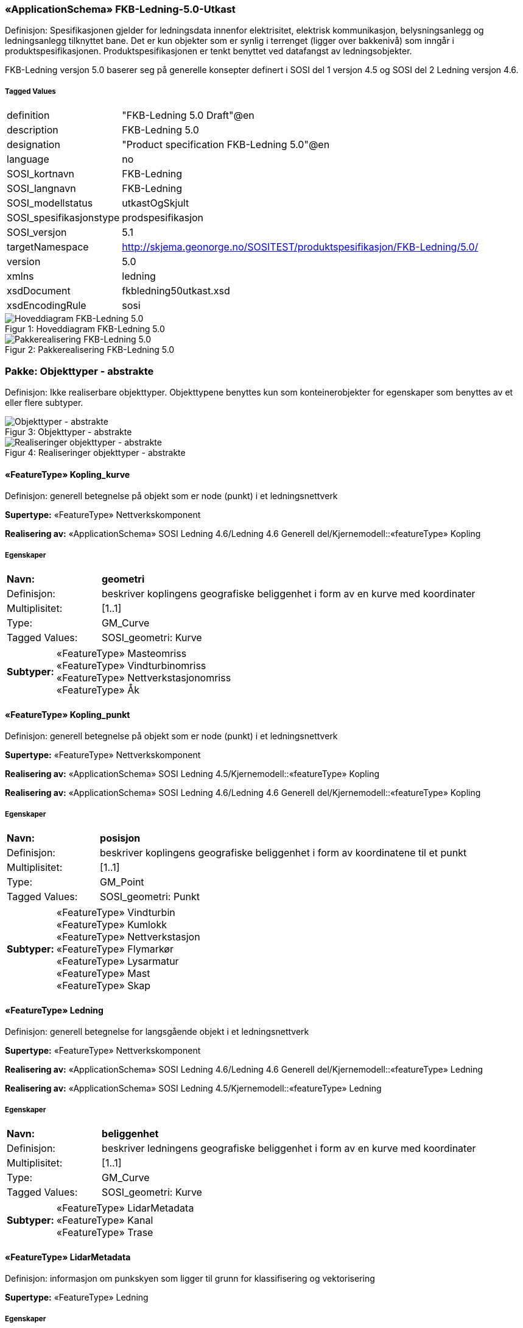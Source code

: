 === «ApplicationSchema» FKB-Ledning-5.0-Utkast
Definisjon: Spesifikasjonen gjelder for ledningsdata innenfor elektrisitet, elektrisk kommunikasjon, belysningsanlegg og ledningsanlegg tilknyttet bane. Det er kun objekter som er synlig i terrenget (ligger over bakkeniv&#229;) som inng&#229;r i produktspesifikasjonen. Produktspesifikasjonen er tenkt benyttet ved datafangst av ledningsobjekter.

FKB-Ledning versjon 5.0 baserer seg p&#229; generelle konsepter definert i SOSI del 1 versjon 4.5 og SOSI del 2 Ledning versjon 4.6.
 
===== Tagged Values
[cols="20,80"]
|===
|definition
|"FKB-Ledning 5.0 Draft"@en
 
|description
|FKB-Ledning 5.0
 
|designation
|"Product specification FKB-Ledning 5.0"@en
 
|language
|no
 
|SOSI_kortnavn
|FKB-Ledning
 
|SOSI_langnavn
|FKB-Ledning
 
|SOSI_modellstatus
|utkastOgSkjult
 
|SOSI_spesifikasjonstype
|prodspesifikasjon
 
|SOSI_versjon
|5.1
 
|targetNamespace
|http://skjema.geonorge.no/SOSITEST/produktspesifikasjon/FKB-Ledning/5.0/
 
|version
|5.0
 
|xmlns
|ledning
 
|xsdDocument
|fkbledning50utkast.xsd
 
|xsdEncodingRule
|sosi
 
|===
[caption="Figur 1: ",title=Hoveddiagram FKB-Ledning 5.0]
image::figurer/Hoveddiagram FKB-Ledning 5.0.png[Hoveddiagram FKB-Ledning 5.0]
[caption="Figur 2: ",title=Pakkerealisering FKB-Ledning 5.0]
image::figurer/Pakkerealisering FKB-Ledning 5.0.png[Pakkerealisering FKB-Ledning 5.0]
=== Pakke: Objekttyper - abstrakte
Definisjon: Ikke realiserbare objekttyper. Objekttypene benyttes kun som konteinerobjekter for egenskaper som benyttes av et eller flere subtyper.
[caption="Figur 3: ",title=Objekttyper - abstrakte]
image::figurer/Objekttyper - abstrakte.png[Objekttyper - abstrakte]
[caption="Figur 4: ",title=Realiseringer objekttyper - abstrakte]
image::figurer/Realiseringer objekttyper - abstrakte.png[Realiseringer objekttyper - abstrakte]
 
==== «FeatureType» Kopling_kurve
Definisjon: generell betegnelse på objekt som er node (punkt) i et ledningsnettverk
 
*Supertype:* «FeatureType» Nettverkskomponent
 
*Realisering av:* «ApplicationSchema» SOSI Ledning 4.6/Ledning 4.6 Generell del/Kjernemodell::«featureType» Kopling
 
===== Egenskaper
[cols="20,80"]
|===
|*Navn:* 
|*geometri*
 
|Definisjon: 
|beskriver koplingens geografiske beliggenhet i form av en kurve med koordinater
 
|Multiplisitet: 
|[1..1]
 
|Type: 
|GM_Curve
|Tagged Values: 
|
SOSI_geometri: Kurve + 
|===
[cols="20,80"]
|===
|*Subtyper:*
|«FeatureType» Masteomriss +
«FeatureType» Vindturbinomriss +
«FeatureType» Nettverkstasjonomriss +
«FeatureType» Åk
|===
 
==== «FeatureType» Kopling_punkt
Definisjon: generell betegnelse på objekt som er node (punkt) i et ledningsnettverk
 
*Supertype:* «FeatureType» Nettverkskomponent
 
*Realisering av:* «ApplicationSchema» SOSI Ledning 4.5/Kjernemodell::«featureType» Kopling
 
*Realisering av:* «ApplicationSchema» SOSI Ledning 4.6/Ledning 4.6 Generell del/Kjernemodell::«featureType» Kopling
 
===== Egenskaper
[cols="20,80"]
|===
|*Navn:* 
|*posisjon*
 
|Definisjon: 
|beskriver koplingens geografiske beliggenhet i form av koordinatene til et punkt
 
|Multiplisitet: 
|[1..1]
 
|Type: 
|GM_Point
|Tagged Values: 
|
SOSI_geometri: Punkt + 
|===
[cols="20,80"]
|===
|*Subtyper:*
|«FeatureType» Vindturbin +
«FeatureType» Kumlokk +
«FeatureType» Nettverkstasjon +
«FeatureType» Flymarkør +
«FeatureType» Lysarmatur +
«FeatureType» Mast +
«FeatureType» Skap
|===
 
==== «FeatureType» Ledning
Definisjon: generell betegnelse for langsgående objekt i et ledningsnettverk
 
*Supertype:* «FeatureType» Nettverkskomponent
 
*Realisering av:* «ApplicationSchema» SOSI Ledning 4.6/Ledning 4.6 Generell del/Kjernemodell::«featureType» Ledning
 
*Realisering av:* «ApplicationSchema» SOSI Ledning 4.5/Kjernemodell::«featureType» Ledning
 
===== Egenskaper
[cols="20,80"]
|===
|*Navn:* 
|*beliggenhet*
 
|Definisjon: 
|beskriver ledningens geografiske beliggenhet i form av en kurve med koordinater
 
|Multiplisitet: 
|[1..1]
 
|Type: 
|GM_Curve
|Tagged Values: 
|
SOSI_geometri: Kurve + 
|===
[cols="20,80"]
|===
|*Subtyper:*
|«FeatureType» LidarMetadata +
«FeatureType» Kanal +
«FeatureType» Trase
|===
 
==== «FeatureType» LidarMetadata
Definisjon: informasjon om punkskyen som ligger til grunn for klassifisering og vektorisering
 
*Supertype:* «FeatureType» Ledning
 
===== Egenskaper
[cols="20,80"]
|===
|*Navn:* 
|*antallLaserPunkt*
 
|Definisjon: 
|antallet klassifiserte laserpunkt som er med p&#229; &#229; bestemme vektorisert objekt
 
|Multiplisitet: 
|[1..1]
 
|Type: 
|Integer
|Tagged Values: 
|
SOSI_datatype: H + 
SOSI_lengde: 5 + 
SOSI_navn: ANTALL_LASERPUNKT + 
|===
[cols="20,80"]
|===
|*Navn:* 
|*maksVertikalAvstand*
 
|Definisjon: 
|luftspennets maksimale vertikalutstrekning over terrenget (bakke, vann, sj&#248;, mv.)
 
|Multiplisitet: 
|[0..1]
 
|Type: 
|VertikalAvstandLedning
|Tagged Values: 
|
SOSI_navn: MAKS_VERTIKALUTSTREKNING + 
|===
[cols="20,80"]
|===
|*Navn:* 
|*minVertikalAvstand*
 
|Definisjon: 
|luftspennets laveste vertikalutstrekning over terrenget (bakke, vann, sj&#248;, mv.)
 
|Multiplisitet: 
|[0..1]
 
|Type: 
|VertikalAvstandLedning
|Tagged Values: 
|
SOSI_navn: MIN_VERTIKALUTSTREKNING + 
|===
[cols="20,80"]
|===
|*Subtyper:*
|«FeatureType» Jordingsledning +
«FeatureType» Luftlinje
|===
 
==== «FeatureType» Nettverkskomponent
Definisjon: konteiner objekt med fellesegenskaper for alle ledningsobjekter
 
*Supertype:* «FeatureType» KvalitetPåkrevd
 
*Realisering av:* «ApplicationSchema» SOSI Ledning 4.6/Ledning 4.6 Generell del/Kjernemodell::«featureType» Nettverkskomponent
 
*Realisering av:* «ApplicationSchema» SOSI Ledning 4.5/Kjernemodell::«featureType» Nettverkskomponent
 
===== Egenskaper
[cols="20,80"]
|===
|*Navn:* 
|*driftsmerking*
 
|Definisjon: 
|unik ID for den fysiske nettverkskomponenten

Merknad: 
Vil kunne brukes til &#229; knytte sammen informasjon om samme komponenten forvaltet i ulike databaser.
 
|Multiplisitet: 
|[0..1]
 
|Type: 
|CharacterString
|Tagged Values: 
|
SOSI_datatype: T + 
SOSI_lengde: 50 + 
SOSI_navn: DRIFTSMERKING + 
SOSI_primærnøkkel: True + 
|===
[cols="20,80"]
|===
|*Navn:* 
|*eierOrgNr*
 
|Definisjon: 
|organisasjonsnummer (9 siffer uten mellomrom) til eier av objektet. Organisasjonsnummeret skal v&#230;re registrert i Br&#248;nn&#248;ysundregisteret

Eksempel: 971032081

Merknad FKB:
I noen f&#229; tilfeller kan det v&#230;re delt eierskap av et objekt i marka, typisk en mast. I disse tilfellene registreres det ett objekt pr. eier. Dette medf&#248;rer at ett fysisk objekt i marka, med delt eierskap, representeres flere ganger. Hvert enkelt objekt kan kun registreres med en eier.
 
|Multiplisitet: 
|[0..1]
 
|Type: 
|CharacterString
|Tagged Values: 
|
SOSI_datatype: T + 
SOSI_lengde: 9 + 
SOSI_navn: EIERORGNR + 
|===
[cols="20,80"]
|===
|*Navn:* 
|*eksternPeker*
 
|Definisjon: 
|peker til et eksternt system hvor det samme objektet er registrert
 
|Multiplisitet: 
|[0..*]
 
|Type: 
|URI
|Tagged Values: 
|
SOSI_datatype: T + 
SOSI_lengde: 255 + 
SOSI_navn: EKSTERNPEKER + 
|===
[cols="20,80"]
|===
|*Navn:* 
|*hovedbruk*
 
|Definisjon: 
|hovedbruken for objektet
 
|Multiplisitet: 
|[1..1]
 
|Type: 
|Ledningsnettverkstype
|Tagged Values: 
|
defaultCodeSpace: https://register.geonorge.no/sosi-kodelister/fkb/ledning/5.0/ledningsnettverkstype + 
SOSI_datatype: T + 
SOSI_lengde: 32 + 
SOSI_navn: LEDNINGSNETTVERKSTYPE + 
|===
[cols="20,80"]
|===
|*Subtyper:*
|«FeatureType» Kopling_punkt +
«FeatureType» Ledning +
«FeatureType» Kopling_kurve
|===
=== Pakke: Objekttyper - instansierbare
Definisjon: Instansierbare objekttyper. Objekttypene kan benyttes som objekttyper i forbindelse med datautveksling. Objekttypene arver gjerne en eller flere egenskaper fra ett eller flere abstrakte supertyper, men kan ogs&#229; inneholde egenskaper som kun er relevante for den aktuelle objekttypen.
[caption="Figur 5: ",title=Instansierbare objekttyper]
image::figurer/Instansierbare objekttyper.png[Instansierbare objekttyper]
[caption="Figur 6: ",title=Jordingsledning - alle egenskaper og realisering]
image::figurer/Jordingsledning - alle egenskaper og realisering.png[Jordingsledning - alle egenskaper og realisering]
[caption="Figur 7: ",title=Kanal - alle egenskaper og realisering]
image::figurer/Kanal - alle egenskaper og realisering.png[Kanal - alle egenskaper og realisering]
[caption="Figur 8: ",title=Kumlokk - alle egenskaper og realisering]
image::figurer/Kumlokk - alle egenskaper og realisering.png[Kumlokk - alle egenskaper og realisering]
[caption="Figur 9: ",title=Luftlinje - alle egenskaper og realisering]
image::figurer/Luftlinje - alle egenskaper og realisering.png[Luftlinje - alle egenskaper og realisering]
[caption="Figur 10: ",title=Lysarmatur - alle egenskaper og realisering]
image::figurer/Lysarmatur - alle egenskaper og realisering.png[Lysarmatur - alle egenskaper og realisering]
[caption="Figur 11: ",title=Mast og Masteomriss - alle egenskaper og realisering]
image::figurer/Mast og Masteomriss - alle egenskaper og realisering.png[Mast og Masteomriss - alle egenskaper og realisering]
[caption="Figur 12: ",title=Nettverkstasjon og Nettverkstasjonomriss - alle egenskaper og realisering]
image::figurer/Nettverkstasjon og Nettverkstasjonomriss - alle egenskaper og realisering.png[Nettverkstasjon og Nettverkstasjonomriss - alle egenskaper og realisering]
[caption="Figur 13: ",title=Skap - alle egenskaper og realisering]
image::figurer/Skap - alle egenskaper og realisering.png[Skap - alle egenskaper og realisering]
[caption="Figur 14: ",title=Trase - alle egenskaper og realisering]
image::figurer/Trase - alle egenskaper og realisering.png[Trase - alle egenskaper og realisering]
[caption="Figur 15: ",title=Vindturbin og Vindturbinomriss - alle egenskaper og realisering]
image::figurer/Vindturbin og Vindturbinomriss - alle egenskaper og realisering.png[Vindturbin og Vindturbinomriss - alle egenskaper og realisering]
[caption="Figur 16: ",title=Åk - alle egenskaper og realisering]
image::figurer/Åk - alle egenskaper og realisering.png[Åk - alle egenskaper og realisering]
 
==== «FeatureType» Flymarkør
Definisjon: markering av store luftspenn over daler og fjorder
 
*Supertype:* «FeatureType» Kopling_punkt
 
[caption="Figur 17: Eksempel på ",title=Flymarkør]
image::figurer/http://skjema.geonorge.no/SOSITEST/produktspesifikasjon/FKB-Ledning/5.0/figurer/Flymarkor.jpg[http://skjema.geonorge.no/SOSITEST/produktspesifikasjon/FKB-Ledning/5.0/figurer/Flymarkor.jpg]
 
==== «FeatureType» Jordingsledning
Definisjon: ledning hvor form&#229;let er &#229; lede farlige overspenninger til jord. ledningen er under normale forhold ikke str&#248;mf&#248;rende
 
*Supertype:* «FeatureType» LidarMetadata
 
*Realisering av:* «ApplicationSchema» SOSI Ledning 4.6/Ledning 4.6 EL-nettverk::«featureType» Jordingsledning
 
 
==== «FeatureType» Kanal
Definisjon: brukes som fremf&#248;ringsvei for ledning
 
*Supertype:* «FeatureType» Ledning
 
*Realisering av:* «ApplicationSchema» SOSI Ledning 4.6/Ledning 4.6 Generell del/Felleskomponenter::«featureType» Kanal
 
[caption="Figur 18: Eksempel på ",title=Kanal]
image::figurer/http://skjema.geonorge.no/SOSITEST/produktspesifikasjon/FKB-Ledning/5.0/figurer/Kanal.jpg[http://skjema.geonorge.no/SOSITEST/produktspesifikasjon/FKB-Ledning/5.0/figurer/Kanal.jpg]
 
==== «FeatureType» Kumlokk
Definisjon: et deksel over en kum eller annet hulrom under bakkeniv&#229;
 
*Supertype:* «FeatureType» Kopling_punkt
 
*Realisering av:* «ApplicationSchema» SOSI Ledning 4.6/Ledning 4.6 Generell del/Felleskomponenter::«featureType» Kumlokk
 
[caption="Figur 19: Eksempel på ",title=Kumlokk]
image::figurer/http://skjema.geonorge.no/SOSITEST/produktspesifikasjon/FKB-Ledning/5.0/figurer/Kumlokk.jpg[http://skjema.geonorge.no/SOSITEST/produktspesifikasjon/FKB-Ledning/5.0/figurer/Kumlokk.jpg]
===== Egenskaper
[cols="20,80"]
|===
|*Navn:* 
|*kumlokkform*
 
|Definisjon: 
|kumlokkets geometriske utforming
 
|Multiplisitet: 
|[1..1]
 
|Type: 
|Kumlokkform
|Tagged Values: 
|
defaultCodeSpace: https://register.geonorge.no/sosi-kodelister/fkb/ledning/5.0/kumlokkform + 
SOSI_datatype: T + 
SOSI_lengde: 20 + 
SOSI_navn: KUMLOKKFORM + 
|===
 
==== «FeatureType» Luftlinje
Definisjon: en enkelt vaier/kabel mellom to faste forankringspunkt
 
*Supertype:* «FeatureType» LidarMetadata
 
*Realisering av:* «ApplicationSchema» SOSI Ledning 4.6/Ledning 4.6 EL-nettverk::«featureType» EL_Luftlinje
 
===== Egenskaper
[cols="20,80"]
|===
|*Navn:* 
|*fase*
 
|Definisjon: 
|angivelse av intern plassering i grunnris for aktuell faseline
 
|Multiplisitet: 
|[1..1]
 
|Type: 
|Fase
|Tagged Values: 
|
defaultCodeSpace: https://register.geonorge.no/sosi-kodelister/fkb/ledning/5.0/fase + 
SOSI_datatype: T + 
SOSI_lengde: 10 + 
SOSI_navn: FASE + 
|===
 
==== «FeatureType» Lysarmatur
Definisjon: selve det elektriske punktet som gir lys
 
*Supertype:* «FeatureType» Kopling_punkt
 
*Realisering av:* «ApplicationSchema» SOSI Ledning 4.6/Ledning 4.6 EL-nettverk::«featureType» EL_Armatur
 
[caption="Figur 20: Eksempel på ",title=Lysarmatur]
image::figurer/http://skjema.geonorge.no/SOSITEST/produktspesifikasjon/FKB-Ledning/5.0/figurer/Lysarmatur.jpg[http://skjema.geonorge.no/SOSITEST/produktspesifikasjon/FKB-Ledning/5.0/figurer/Lysarmatur.jpg]
===== Egenskaper
[cols="20,80"]
|===
|*Navn:* 
|*plassering*
 
|Definisjon: 
|angivelse av hvor lysarmaturet er plassert
 
|Multiplisitet: 
|[1..1]
 
|Type: 
|Punktplassering
|Tagged Values: 
|
defaultCodeSpace: https://register.geonorge.no/sosi-kodelister/fkb/ledning/5.0/punktplassering + 
SOSI_navn: BELYSNINGSPLASSERING + 
|===
===== Roller
[cols="20,80"]
|===
|*Rollenavn:* 
|*iMast*
 
|Definisjon: 
|referanse til masten hvor armaturet evt. er montert
 
|Multiplisitet: 
|[0..1]
 
|Til klasse:
|«FeatureType» Mast
|===
 
==== «FeatureType» Mast
Definisjon: alle konstruksjoner laget for &#229; holde ledningsnett/komponent oppe fra bakken. Dette betyr at det ogs&#229; inkluderer det som i noen sammenhenger kalles Stolpe
 
*Supertype:* «FeatureType» Kopling_punkt
 
*Realisering av:* «ApplicationSchema» SOSI Ledning 4.6/Ledning 4.6 Generell del/Felleskomponenter::«featureType» Mast
 
[caption="Figur 21: Eksempel på ",title=Mast]
image::figurer/http://skjema.geonorge.no/SOSITEST/produktspesifikasjon/FKB-Ledning/5.0/figurer/Mast.jpg[http://skjema.geonorge.no/SOSITEST/produktspesifikasjon/FKB-Ledning/5.0/figurer/Mast.jpg]
===== Egenskaper
[cols="20,80"]
|===
|*Navn:* 
|*antallLaserPunkt*
 
|Definisjon: 
|antallet klassifiserte laserpunkt som er med p&#229; &#229; bestemme vektorisert objekt

Merknad FKB:
Angis kun dersom mastens geometri har laser som datafangstmetode.
 
|Multiplisitet: 
|[0..1]
 
|Type: 
|Integer
|Tagged Values: 
|
SOSI_datatype: H + 
SOSI_lengde: 5 + 
SOSI_navn: ANTALL_LASERPUNKT + 
|===
[cols="20,80"]
|===
|*Navn:* 
|*belysning*
 
|Definisjon: 
|angir om det er montert ett eller flere flere lysarmaturer i masta
 
|Multiplisitet: 
|[1..1]
 
|Type: 
|Boolean
|Tagged Values: 
|
SOSI_datatype: BOOLSK + 
SOSI_navn: BELYSNING + 
|===
[cols="20,80"]
|===
|*Navn:* 
|*konstruksjon*
 
|Definisjon: 
|hvordan masta er konstruert
 
|Multiplisitet: 
|[0..1]
 
|Type: 
|Mastekonstruksjon
|Tagged Values: 
|
defaultCodeSpace: https://register.geonorge.no/sosi-kodelister/fkb/ledning/5.0/mastekonstruksjon + 
SOSI_datatype: H + 
SOSI_lengde: 2 + 
SOSI_navn: MASTEKONSTRUKSJON + 
|===
[cols="20,80"]
|===
|*Navn:* 
|*linjebredde*
 
|Definisjon: 
|st&#248;rste avstanden mellom ytterfasene (ledningene) i ei mast

Enhet: meter
 
|Multiplisitet: 
|[0..1]
 
|Type: 
|Real
|Tagged Values: 
|
SOSI_datatype: D + 
SOSI_lengde: 6.2 + 
SOSI_navn: LINJEBREDDE + 
|===
[cols="20,80"]
|===
|*Navn:* 
|*vertikalAvstand*
 
|Definisjon: 
|mastens maksimale vertikale h&#248;yde over under-/omkringliggende terreng eller vannoverflate

Enhet: meter
 
|Multiplisitet: 
|[0..1]
 
|Type: 
|Real
|Tagged Values: 
|
SOSI_datatype: D + 
SOSI_lengde: 6.2 + 
SOSI_navn: VERTIKALAVSTAND + 
|===
===== Roller
[cols="20,80"]
|===
|*Rollenavn:* 
|*harArmatur*
 
|Definisjon:
|referanse til de armaturer som evt. er montert i masta
 
|Multiplisitet: 
|[0..*]
 
|Til klasse:
|«FeatureType» Lysarmatur
|===
[cols="20,80"]
|===
|*Rollenavn:* 
|*omriss*
 
|Definisjon:
|omrisset til mast
 
|Multiplisitet: 
|[0..*]
 
|Til klasse
|«FeatureType» Masteomriss
|===
 
==== «FeatureType» Masteomriss
Definisjon: ytre avgrensning av mastens fotavtrykk p&#229; bakken

Merknad FKB:
F&#248;rst og fremst aktuelt for fotogrammetrisk kartlegging
 
*Supertype:* «FeatureType» Kopling_kurve
 
*Realisering av:* «ApplicationSchema» SOSI Ledning 4.6/Ledning 4.6 Generell del/Felleskomponenter::«featureType» Masteomriss
 
===== Tagged Values
[cols="20,80"]
|===
|SOSI_geometri
|KURVE;
 
|===
===== Egenskaper
[cols="20,80"]
|===
|*Navn:* 
|*type*
 
|Definisjon: 
|type mast

Merknad: Brukes kun der omrisset ikke knyttes opp til en mast. Der mastomrisset "tilhører" ei mast, vil den angi masttypen "selv".
 
|Multiplisitet: 
|[0..1]
 
|Type: 
|Mastekonstruksjon
|Tagged Values: 
|
defaultCodeSpace: https://register.geonorge.no/sosi-kodelister/fkb/ledning/5.0/mastekonstruksjon + 
SOSI_navn: MASTEKONSTRUKSJON + 
|===
 
==== «FeatureType» Nettverkstasjon
Definisjon: et fysisk, gjerne bygningsmessig, objekt som inneholder komponenter som gjør en eller annen behandling av vann, elektrisk strøm, signal eller annet som det nettverket den er en del av fører. Komponenter som gjør behandlingen kan for eksempel være pumper for vann, transformatorer for elektrisk strøm, forsterkere for signal osv.
 
*Supertype:* «FeatureType» Kopling_punkt
 
*Realisering av:* «ApplicationSchema» SOSI Ledning 4.6/Ledning 4.6 Generell del/Felleskomponenter::«featureType» Nettverkstasjon
 
[caption="Figur 22: Eksempel på ",title=Nettverkstasjon]
image::figurer/http://skjema.geonorge.no/SOSITEST/produktspesifikasjon/FKB-Ledning/5.0/figurer/Nettverkstasjon.jpg[http://skjema.geonorge.no/SOSITEST/produktspesifikasjon/FKB-Ledning/5.0/figurer/Nettverkstasjon.jpg]
===== Egenskaper
[cols="20,80"]
|===
|*Navn:* 
|*plassering*
 
|Definisjon: 
|angir hvor nettverksstasjonen er plassert
 
|Multiplisitet: 
|[1..1]
 
|Type: 
|Stasjonsplassering
|Tagged Values: 
|
defaultCodeSpace: https://register.geonorge.no/sosi-kodelister/fkb/ledning/5.0/stasjonsplassering + 
SOSI_datatype: T + 
SOSI_lengde: 32 + 
SOSI_navn: STASJONSPLASSERING + 
|===
===== Roller
[cols="20,80"]
|===
|*Rollenavn:* 
|*omriss*
 
|Definisjon:
|omrisset til nettverkstasjon
 
|Multiplisitet: 
|[0..1]
 
|Til klasse
|«FeatureType» Nettverkstasjonomriss
|===
 
==== «FeatureType» Nettverkstasjonomriss
Definisjon: ytre avgrensning av nettverkstasjonen, i grunnriss
 
*Supertype:* «FeatureType» Kopling_kurve
 
*Realisering av:* «ApplicationSchema» SOSI Ledning 4.6/Ledning 4.6 Generell del/Felleskomponenter::«featureType» Nettverkstasjonomriss
 
 
==== «FeatureType» Skap
Definisjon: beskyttelseskasse plassert vanligvis p&#229; bakken, som inneholder koblinger for elektrisk str&#248;m, signal eller annet

Merknad:
Kan ogs&#229; v&#230;re p&#229; st&#248;rrelse med kiosk.
 
*Supertype:* «FeatureType» Kopling_punkt
 
*Realisering av:* «ApplicationSchema» SOSI Ledning 4.6/Ledning 4.6 Generell del/Felleskomponenter::«featureType» Skap
 
[caption="Figur 23: Eksempel på ",title=Skap]
image::figurer/http://skjema.geonorge.no/SOSITEST/produktspesifikasjon/FKB-Ledning/5.0/figurer/Skap.jpg[http://skjema.geonorge.no/SOSITEST/produktspesifikasjon/FKB-Ledning/5.0/figurer/Skap.jpg]
 
==== «FeatureType» Trase
Definisjon: den mest mulig geografisk riktige posisjonen for en framf&#248;ring av ledning(er)
 
*Supertype:* «FeatureType» Ledning
 
*Realisering av:* «ApplicationSchema» SOSI Ledning 4.6/Ledning 4.6 Generell del/Felleskomponenter::«featureType» Trase
 
[caption="Figur 24: Eksempel på ",title=Trase]
image::figurer/http://skjema.geonorge.no/SOSITEST/produktspesifikasjon/FKB-Ledning/5.0/figurer/Trase.jpg[http://skjema.geonorge.no/SOSITEST/produktspesifikasjon/FKB-Ledning/5.0/figurer/Trase.jpg]
===== Egenskaper
[cols="20,80"]
|===
|*Navn:* 
|*trasenavn*
 
|Definisjon: 
|navn p&#229; trasen 

Merknad FKB:
Dette er gjerne en tekstlig beskrivelse av tras&#233;ens plassering, for eksempel "fra stasjon til stasjon"
 
|Multiplisitet: 
|[0..1]
 
|Type: 
|CharacterString
|Tagged Values: 
|
SOSI_datatype: T + 
SOSI_lengde: 100 + 
SOSI_navn: TRASENAVN + 
|===
 
==== «FeatureType» Vindturbin
Definisjon: en kontainer som betegner en hel "vindm&#248;lle". En vindturbin har en generator
 
*Supertype:* «FeatureType» Kopling_punkt
 
*Realisering av:* «ApplicationSchema» SOSI Ledning 4.6/Ledning 4.6 EL-nettverk::«featureType» EL_Vindturbin
 
===== Tagged Values
[cols="20,80"]
|===
|SOSI_geometri
|PUNKT;
 
|===
[caption="Figur 25: Eksempel på ",title=Vindturbin]
image::figurer/http://skjema.geonorge.no/SOSITEST/produktspesifikasjon/FKB-Ledning/5.0/figurer/Vindturbin.jpg[http://skjema.geonorge.no/SOSITEST/produktspesifikasjon/FKB-Ledning/5.0/figurer/Vindturbin.jpg]
===== Egenskaper
[cols="20,80"]
|===
|*Navn:* 
|*rotorbladlengde*
 
|Definisjon: 
|lengde rotoblad

Enhet: meter
 
|Multiplisitet: 
|[0..1]
 
|Type: 
|Real
|Tagged Values: 
|
SOSI_datatype: D + 
SOSI_lengde: 3.2 + 
SOSI_navn: ROTORBLADLENGDE + 
|===
[cols="20,80"]
|===
|*Navn:* 
|*navhøyde*
 
|Definisjon: 
|vertikal avstand fra omkringliggende terreng eller vann og til topp vindturbint&#229;rn

Enhet: meter
 
|Multiplisitet: 
|[0..1]
 
|Type: 
|Real
|Tagged Values: 
|
SOSI_datatype: D + 
SOSI_lengde: 3.2 + 
SOSI_navn: NAVHØYDE + 
|===
===== Roller
[cols="20,80"]
|===
|*Rollenavn:* 
|*omriss*
 
|Definisjon:
|omrisset til vindturbinen
 
|Multiplisitet: 
|[0..1]
 
|Til klasse
|«FeatureType» Vindturbinomriss
|===
 
==== «FeatureType» Vindturbinomriss
Definisjon: ytre avgrensning av vindturbinens fotavtrykk p&#229; bakken

Merknad FKB:
F&#248;rst og fremst aktuelt for fotogrammetrisk kartlegging
 
*Supertype:* «FeatureType» Kopling_kurve
 
*Realisering av:* «ApplicationSchema» SOSI Ledning 4.6/Ledning 4.6 Generell del/Felleskomponenter::«featureType» Nettverkstasjonomriss
 
 
==== «FeatureType» Åk
Definisjon: en hovedsaklig liggende konstruksjon festet i (vanligvis) to master, ei p&#229; hver side av en veg eller bane

Merknad FKB:
"Beina" er egne objekter (objekttype Mast), og ikke del av objektet av objekttypen &#197;k.
 
*Supertype:* «FeatureType» Kopling_kurve
 
*Realisering av:* «ApplicationSchema» SOSI Ledning 4.6/Ledning 4.6 Generell del/Felleskomponenter::«featureType» Åk
 
[caption="Figur 26: Eksempel på ",title=Åk]
image::figurer/http://skjema.geonorge.no/SOSITEST/produktspesifikasjon/FKB-Ledning/5.0/figurer/Aak.jpg[http://skjema.geonorge.no/SOSITEST/produktspesifikasjon/FKB-Ledning/5.0/figurer/Aak.jpg]
=== Pakke: Datatyper
Definisjon: Alle Datatyper (gruppeegenskaper) som ikke er en del av de generelle FKB elementene, men som inng&#229;r i denne spesifikke FKB-datamodellen.
[caption="Figur 27: ",title=Fagspesifikke datatyper FKB-Ledning]
image::figurer/Fagspesifikke datatyper FKB-Ledning.png[Fagspesifikke datatyper FKB-Ledning]
 
==== «dataType» VertikalAvstandLedning
Definisjon: ledningens h&#248;yde over/til terreng, vann eller sj&#248;
 
===== Tagged Values
[cols="20,80"]
|===
|SOSI_kompaktifisering
|Nei
 
|===
===== Egenskaper
[cols="20,80"]
|===
|*Navn:* 
|*vertikalhøydeposisjon*
 
|Definisjon: 
|posisjonen til stedet p&#229; objektets hvor vertikalh&#248;yden er angitt. Z-koordinaten angis i forhold til referansepunktet p&#229; objektet

Merknad FKB:
Ved SOSI-realisering skal vertikalh&#248;ydeposisjonen angis p&#229; f&#248;lgende m&#229;te: ...N&#216;HKOOR "&lt;KOORSYS&gt; &lt;N&gt; &lt;&#216;&gt; &lt;H&gt;" 
Eksempel: ...N&#216;HKOOR "22 7175399.09 395657.11 219.82" 
 
|Multiplisitet: 
|[1..1]
 
|Type: 
|GM_Point
|Tagged Values: 
|
SOSI_datatype: T + 
SOSI_lengde: 70 + 
SOSI_navn: NØHKOOR + 
|===
[cols="20,80"]
|===
|*Navn:* 
|*vertikalhøyde*
 
|Definisjon: 
|objektets h&#248;yde over terreng (bakke/vann/sj&#248;)

Enhet: meter
 
|Multiplisitet: 
|[1..1]
 
|Type: 
|Real
|Tagged Values: 
|
SOSI_datatype: 8.2 + 
SOSI_datatype: D + 
SOSI_lengde: 8.2 + 
SOSI_navn: VERTIKALHØYDE + 
|===
=== Pakke: Kodelister
Definisjon: Alle Kodelister som ikke er en del av de generelle FKB elementene, men som inng&#229;r i denne spesifikke FKB-datamodellen.

Kodelistene forvaltes eksternt p&#229; Geonorge. Kodelistene er tilgjenglig p&#229; https://register.geonorge.no/sosi-kodelister/fkb/ledning/5.0
[caption="Figur 28: ",title=Fagspesifikke kodelister FKB-Ledning]
image::figurer/Fagspesifikke kodelister FKB-Ledning.png[Fagspesifikke kodelister FKB-Ledning]
[caption="Figur 29: ",title=Realiseringer kodelister]
image::figurer/Realiseringer kodelister.png[Realiseringer kodelister]
 
==== «CodeList» Fase
Definisjon: angivelse av intern plassering i grunnris for aktuell faseline
 
===== Tagged Values
[cols="20,80"]
|===
|asDictionary
|true
 
|codeList
|https://register.geonorge.no/sosi-kodelister/fkb/ledning/5.0/fase
 
|SOSI_datatype
|T
 
|SOSI_lengde
|10
 
|SOSI_navn
|FASE
 
|===
Kodeliste hentet fra register: https://register.geonorge.no/sosi-kodelister/fkb/ledning/5.0/fase
 
Kodeliste hentet på tidspunkt: 2021-07-23T09:41:12Z
 
Kodelistens navn i registeret: Fase
 
===== Koder
[cols="25,60,15"]
|===
|*Kodenavn:* 
|*Definisjon:* 
|*Utvekslingsalias:* 
 
|Ytre
|ytre fase line i grunnriss
|ytre
|Midtre
|midtre eller indre fase line i grunnriss
|midtre
|===
 
==== «CodeList» Kumlokkform
Definisjon: kodeliste som inneholder hvilke geometrisk utforminger et kumlokk kan ha
 
===== Tagged Values
[cols="20,80"]
|===
|asDictionary
|true
 
|codeList
|https://register.geonorge.no/sosi-kodelister/fkb/ledning/5.0/kumlokkform
 
|SOSI_datatype
|T
 
|SOSI_lengde
|20
 
|SOSI_navn
|KUMLOKKFORM
 
|===
Kodeliste hentet fra register: https://register.geonorge.no/sosi-kodelister/fkb/ledning/5.0/kumlokkform
 
Kodeliste hentet på tidspunkt: 2021-07-23T09:41:14Z
 
Kodelistens navn i registeret: Kumlokkform
 
===== Koder
[cols="25,60,15"]
|===
|*Kodenavn:* 
|*Definisjon:* 
|*Utvekslingsalias:* 
 
|Kvadratisk
|kumlokket har utstrekning i form av et kvadrat
|kvadratisk
|Rektangulært
|kumlokket har utstrekning i form av et rektangel
|rektangulært
|Hydrant
|kumlokk eller konstruksjon som er utformet slik at tilkopling av slanger for håndtering av og bekjempelse av brann/ulykker er mulig
|hydrant
|Sluk
|kumlokk eller åpning med rist der overflatevann kan renne ned i avløpssystemet, ofte i forbindelse med vegsystemer
|sluk
|Sirkelformet
|kumlokket er sirkelformet, rundt
|sirkelforma
|===
 
==== «CodeList» Ledningsnettverkstype
Definisjon: oversikt over nettverkstyper, satt sammen av nettverkskomponenter, med en bestemt hensikt

Merknad: 
Et nettverk utgj&#248;r en logisk enhet. Et nettverk kan v&#230;re knytta til andre nettverk, men da oftest p&#229; bestemte tilkoplingspunkter. 
 
===== Tagged Values
[cols="20,80"]
|===
|asDictionary
|true
 
|codeList
|https://register.geonorge.no/sosi-kodelister/fkb/ledning/5.0/ledningsnettverkstype
 
|SOSI_datatype
|T
 
|SOSI_lengde
|32
 
|SOSI_navn
|LEDNINGSNETTVERKSTYPE
 
|===
Kodeliste hentet fra register: https://register.geonorge.no/sosi-kodelister/fkb/ledning/5.0/ledningsnettverkstype
 
Kodeliste hentet på tidspunkt: 2021-07-23T09:41:15Z
 
Kodelistens navn i registeret: Ledningsnettverkstype
 
===== Koder
[cols="25,60,15"]
|===
|*Kodenavn:* 
|*Definisjon:* 
|*Utvekslingsalias:* 
 
|Signalanlegg
|nettverk som brukes for å oversende og formidle trafikksignal
|signalanlegg
|Lavspentnett
|lavspentnett, &lt;= 1 kV
|lavspentnett
|Høgspentnett
|høgspentnett, &gt; 1 kV
|høgspentnett
|Ekom
|fellesbetegnelse for flere typer elektronisk kommunikasjon
|ekom
|Vann- og avløpsanlegg
|anlegg for transport av drikkevann, avløpsvann eller overvann
|vaanlegg
|Ukjent
|ledningsnettverkstype ikke kjent ved registreringstidspunkt
|ukjent
|Belysningsanlegg
|nettverk som brukes til utendørsbelysning
|belysningsanlegg
|===
 
==== «CodeList» Mastekonstruksjon
Definisjon: hvordan masta er konstruert

Merknad: Enkelte av kodene er stereotypet for å fortelle hvor konstruksjonstypen er hentet fra.
 
===== Tagged Values
[cols="20,80"]
|===
|asDictionary
|true
 
|codeList
|https://register.geonorge.no/sosi-kodelister/fkb/ledning/5.0/mastekonstruksjon
 
|SOSI_datatype
|H
 
|SOSI_lengde
|2
 
|SOSI_navn
|MASTEKONSTRUKSJON
 
|===
Kodeliste hentet fra register: https://register.geonorge.no/sosi-kodelister/fkb/ledning/5.0/mastekonstruksjon
 
Kodeliste hentet på tidspunkt: 2021-07-23T09:41:17Z
 
Kodelistens navn i registeret: Mastekonstruksjon
 
===== Koder
[cols="25,60,15"]
|===
|*Kodenavn:* 
|*Definisjon:* 
|*Utvekslingsalias:* 
 
|StorStolpe
|stolpe i høyspentlinjer som ikke er fagverksmast
|storStolpe
|EnkelStolpe
|mast laget av kun en enkelt stolpe, vanligvis i lavspentnett, telenett eller langs jernbane
|enkelStolpe
|Annet
|andre typer mastekonstruksjoner eller master sammensatt av to eller flere konstruksjonstyper
|annet
|Kontaktledningsmast
|mast som bærer elektrisk strømførende ledning som er spent over sporet til en jernbane-, forstadsbane- eller sporvogns-trasé for å tilføre elektrisk energi til rullende materiell
|kontaktledningsmast
|Fagverksmast
|fagverk av metallkonstruksjoner
|fagverksmast
|===
 
==== «CodeList» Punktplassering
Definisjon: tekstlig beskrivelse av hvor et punkt er plassert
 
===== Tagged Values
[cols="20,80"]
|===
|asDictionary
|true
 
|codeList
|https://register.geonorge.no/sosi-kodelister/fkb/ledning/5.0/punktplassering
 
|SOSI_datatype
|T
 
|SOSI_lengde
|20
 
|SOSI_navn
|BELYSNINGSPLASSERI
NG
 
|===
Kodeliste hentet fra register: https://register.geonorge.no/sosi-kodelister/fkb/ledning/5.0/punktplassering
 
Kodeliste hentet på tidspunkt: 2021-07-23T09:41:18Z
 
Kodelistens navn i registeret: Punktplassering
 
===== Koder
[cols="25,60,15"]
|===
|*Kodenavn:* 
|*Definisjon:* 
|*Utvekslingsalias:* 
 
|Hengende i kabel
|objektet er montert hengende i kabel
|hengendeIKabel
|På portal
|objektet er montert på en portal
|påPortal
|I tak/kabelbru
|objektet er montert i tak av bygning, tunnel eller annen bygningsmessig konstruksjon
|iTakKabelbru
|I åk
|objektet er montert på/i åk
|iÅk
|På vegg
|objektet er montert på vegg av bygning, tunnel eller annen bygningsmessig konstruksjon
|påVegg
|Annet
|annet, som ikke er definert som spesifikke punktplasseringer i kodelisten forøvrig
|annet
|I mast
|objektet er montert på/i mast
|iMast
|===
 
==== «CodeList» Stasjonsplassering
Definisjon: kodeliste som angir hvor nettverksstasjonen er plassert
 
===== Tagged Values
[cols="20,80"]
|===
|asDictionary
|true
 
|codeList
|https://register.geonorge.no/sosi-kodelister/fkb/ledning/5.0/stasjonsplassering
 
|SOSI_datatype
|T
 
|SOSI_lengde
|32
 
|SOSI_navn
|STASJONSPLASSERING
 
|===
Kodeliste hentet fra register: https://register.geonorge.no/sosi-kodelister/fkb/ledning/5.0/stasjonsplassering
 
Kodeliste hentet på tidspunkt: 2021-07-23T09:41:20Z
 
Kodelistens navn i registeret: Stasjonsplassering
 
===== Koder
[cols="25,60,15"]
|===
|*Kodenavn:* 
|*Definisjon:* 
|*Utvekslingsalias:* 
 
|Mastearrangement
|nettverkstasjon hengende i mast
|mastearrangement
|Frittstående
|frittstående nettverkstasjon
|frittstående
|Minikiosk
|nettverkstasjon i form av frittstående liten bygning
|minikiosk
|Mastefotkiosk
|plassering av nettverkstasjon på bakkenivå mellom mastefundamentene
|mastefotkiosk
|I bygg
|nettverkstasjon plasser i bygning
|iBygg
|===
=== Pakke: Generelle elementer
Definisjon: pakke med elementer som realiserer tilsvarende elementer i FKB Generell del 5.0

Merknad:
Kopieres direkte inn i de enkelte FKB-datasettene
[caption="Figur 30: ",title=Hoveddiagram Fellesegenskaper]
image::figurer/Hoveddiagram Fellesegenskaper.png[Hoveddiagram Fellesegenskaper]
[caption="Figur 31: ",title=Realisering av fellesegenskaper fra SOSI generell del]
image::figurer/Realisering av fellesegenskaper fra SOSI generell del.png[Realisering av fellesegenskaper fra SOSI generell del]
[caption="Figur 32: ",title=Posisjonskvalitet]
image::figurer/Posisjonskvalitet.png[Posisjonskvalitet]
 
==== «FeatureType» Fellesegenskaper
Definisjon: abstrakt objekttype som bærer sentrale egenskaper som er anbefalt for bruk i produktspesifikasjoner.

Merknad: Disse egenskapene skal derfor ikke modelleres inn i fagområdemodeller.
 
*Realisering av:* «ApplicationSchema» Generelle typer 5.1/SOSI_Fellesegenskaper og SOSI_Objekt::«FeatureType» SOSI_Objekt
 
===== Egenskaper
[cols="20,80"]
|===
|*Navn:* 
|*identifikasjon*
 
|Definisjon: 
|unik identifikasjon av et objekt 

Merknad FKB:
Unik identifikasjon av et objekt, ivaretas av den ansvarlige produsent/forvalter, og som kan benyttes av eksterne applikasjoner som referanse til objektet.
Den unike identifikatoren er unik for kartobjektet og skal ikke endres i kartobjektets levetid. Dette m&#229; ikke forveksles med en tematisk identifikator (for eksempel bygningsnummer) som unikt identifiserer et objekt i virkeligheten. En bygning med samme bygningsnummer vil kunne representeres i mange kartprodukter der det finnes en unik identifikasjon i hver av dem.
For FKB benyttes UUID (Universally unique identifier) som lokalId. Dette inneb&#230;rer at lokalId alene alltid vil v&#230;re unik. Likevel skal alltid navnerom ogs&#229; angis. Navnerom angir FKB-datasettet.
 
|Multiplisitet: 
|[1..1]
 
|Type: 
|Identifikasjon
|Tagged Values: 
|
SOSI_navn: IDENT + 
|===
[cols="20,80"]
|===
|*Navn:* 
|*oppdateringsdato*
 
|Definisjon: 
|tidspunkt for siste endring p&#229; objektet 

Merknad FKB: 
Denne datoen viser datasystemets siste endring p&#229; dataobjektet. Egenskapen settes av forvaltningssystemet etter f&#248;lgende regler:
i. Oppdateringsdato er tidspunkt for oppdatering av databasen og settes av forvaltningsbasen (ikke
av klienten).
ii. Oppdateringsdato skal endres ogs&#229; hvis det er kopidata som blir endret eller importert i en
”kopibase”.
iii. N&#229;r avgrensingslinjene til en flate endres, skal flateobjektet f&#229; ny oppdateringsdato.
iv. Oppdateringsdato skal endres hvis en egenskap endres.
 
|Multiplisitet: 
|[1..1]
 
|Type: 
|DateTime
|Tagged Values: 
|
SOSI_datatype: DATOTID + 
SOSI_navn: OPPDATERINGSDATO + 
|===
[cols="20,80"]
|===
|*Navn:* 
|*datafangstdato*
 
|Definisjon: 
|dato n&#229;r objektet siste gang ble registrert/observert/m&#229;lt i terrenget

Merknad: I mange tilfeller er denne forskjellig fra oppdateringsdato, da registrerte endringer kan bufres i en kortere eller lengre periode f&#248;r disse legges inn i databasen.
Ved f&#248;rstegangsregistrering settes Datafangstdato lik f&#248;rsteDatafangstdato.
 
|Multiplisitet: 
|[1..1]
 
|Type: 
|Date
|Tagged Values: 
|
SOSI_datatype: DATO + 
SOSI_navn: DATAFANGSTDATO + 
|===
[cols="20,80"]
|===
|*Navn:* 
|*verifiseringsdato*
 
|Definisjon: 
|dato n&#229;r dataene er fastsl&#229;tt &#229; v&#230;re i samsvar med virkeligheten

Merknad FKB:
Brukes for eksempel i de sammenhenger hvor det er foretatt fotogrammetrisk ajourhold, og hvor det ikke er registrert endringer p&#229; objektet (det virkelige objektet er i samsvar med dataobjektet)
 
|Multiplisitet: 
|[0..1]
 
|Type: 
|Date
|Tagged Values: 
|
SOSI_datatype: DATO + 
SOSI_navn: VERIFISERINGSDATO + 
|===
[cols="20,80"]
|===
|*Navn:* 
|*registreringsversjon*
 
|Definisjon: 
|angivelse av hvilken produktspesifikasjon som er utgangspunkt  for dataene
 
|Multiplisitet: 
|[0..1]
 
|Type: 
|Registreringsversjon
|Tagged Values: 
|
defaultCodeSpace: https://register.geonorge.no/sosi-kodelister/fkb/generell/5-0/registreringsversjon + 
SOSI_navn: REGISTRERINGSVERSJON + 
|===
[cols="20,80"]
|===
|*Navn:* 
|*informasjon*
 
|Definisjon: 
|generell opplysning

Merknad FKB:
Mulighet til &#229; legge inn utfyllende informasjon om objektet. Egenskapen b&#248;r bare brukes til &#229; legge inn ekstra informasjon om enkeltobjekter. Egenskapen b&#248;r ikke brukes til &#229; systematisk angi ekstrainformasjon om mange/alle objekter i et datasett.
 
|Multiplisitet: 
|[0..1]
 
|Type: 
|CharacterString
|Tagged Values: 
|
SOSI_datatype: T + 
SOSI_lengde: 255 + 
SOSI_navn: INFORMASJON + 
|===
[cols="20,80"]
|===
|*Navn:* 
|*høydereferanse*
 
|Definisjon: 
|angir hvilken del av objektet h&#248;ydeverdien refererer til
 
|Multiplisitet: 
|[1..1]
 
|Type: 
|Høydereferanse
|Tagged Values: 
|
defaultCodeSpace:  + 
SOSI_datatype: T + 
SOSI_lengde: 6 + 
SOSI_navn: HREF + 
|===
[cols="20,80"]
|===
|*Navn:* 
|*medium*
 
|Definisjon: 
|objektets beliggenhet i forhold til jordoverflaten
 
|Multiplisitet: 
|[0..1]
 
|Type: 
|Medium
|Tagged Values: 
|
defaultCodeSpace: https://register.geonorge.no/sosi-kodelister/fkb/generell/5-0/medium + 
SOSI_datatype: T + 
SOSI_lengde: 1 + 
SOSI_navn: MEDIUM + 
|===
[cols="20,80"]
|===
|*Subtyper:*
|«FeatureType» KvalitetPåkrevd
|===
 
==== «FeatureType» KvalitetPåkrevd
Definisjon: abstrakt objekttype med p&#229;krevet kvalitetsangivelse
 
*Supertype:* «FeatureType» Fellesegenskaper
 
*Realisering av:* «ApplicationSchema» Generelle typer 5.1/SOSI_Fellesegenskaper og SOSI_Objekt::«FeatureType» SOSI_Objekt
 
===== Egenskaper
[cols="20,80"]
|===
|*Navn:* 
|*kvalitet*
 
|Definisjon: 
|beskrivelse av kvaliteten på stedfestingen

Merknad: Denne er identisk med ..KVALITET i tidligere versjoner av SOSI.
 
|Multiplisitet: 
|[1..1]
 
|Type: 
|Posisjonskvalitet
|Tagged Values: 
|
SOSI_navn: KVALITET + 
|===
[cols="20,80"]
|===
|*Subtyper:*
|«FeatureType» Nettverkskomponent
|===
 
==== «dataType» Identifikasjon
Definisjon: unik identifikasjon av et objekt i et datasett, forvaltet av den ansvarlige produsent/forvalter, og kan benyttes av eksterne applikasjoner som stabil referanse til objektet

Merknad 1: Denne objektidentifikasjonen m&#229; ikke forveksles med en tematisk objektidentifikasjon, slik som f.eks bygningsnummer. 

Merknad 2: Denne unike identifikatoren vil ikke endres i l&#248;pet av objektets levetid, og ikke gjenbrukes i andre objekt. 
 
*Realisering av:* «ApplicationSchema» Generelle typer 5.1/SOSI_Fellesegenskaper og SOSI_Objekt::«dataType» Identifikasjon
 
===== Tagged Values
[cols="20,80"]
|===
|SOSI_navn
|IDENT
 
|===
===== Egenskaper
[cols="20,80"]
|===
|*Navn:* 
|*lokalId*
 
|Definisjon: 
|lokal identifikator av et objekt

Merknad: Det er dataleverend&#248;rens ansvar &#229; s&#248;rge for at den lokale identifikatoren er unik innenfor navnerommet. For FKB-data benyttes UUID som lokalId.
 
|Multiplisitet: 
|[1..1]
 
|Type: 
|CharacterString
|Tagged Values: 
|
SOSI_datatype: T + 
SOSI_lengde: 100 + 
SOSI_navn: LOKALID + 
|===
[cols="20,80"]
|===
|*Navn:* 
|*navnerom*
 
|Definisjon: 
|navnerom som unikt identifiserer datakilden til et objekt, anbefales å være en http-URI

Eksempel: http://data.geonorge.no/SentraltStedsnavnsregister/1.0

Merknad : Verdien for nanverom vil eies av den dataprodusent som har ansvar for de unike identifikatorene og må være registrert i data.geonorge.no eller data.norge.no
 
|Multiplisitet: 
|[1..1]
 
|Type: 
|CharacterString
|Tagged Values: 
|
SOSI_datatype: T + 
SOSI_lengde: 100 + 
SOSI_navn: NAVNEROM + 
|===
[cols="20,80"]
|===
|*Navn:* 
|*versjonId*
 
|Definisjon: 
|identifikasjon av en spesiell versjon av et geografisk objekt (instans)
 
|Multiplisitet: 
|[0..1]
 
|Type: 
|CharacterString
|Tagged Values: 
|
SOSI_datatype: T + 
SOSI_lengde: 100 + 
SOSI_navn: VERSJONID + 
|===
 
==== «dataType» Posisjonskvalitet
Definisjon: beskrivelse av kvaliteten p&#229; stedfestingen.

Merknad:
Posisjonskvalitet er ikke konform med  kvalitetsmodellen i ISO slik den er defineret i ISO19157:2013, men er en videref&#248;ring av tildligere brukte kvalitetsegenskaper i SOSI. FKB 5.0 innf&#248;rer en egen variant av datatypen Posisjonskvalitet der kodeliste m&#229;lemetode er byttet ut med den mer generelle kodelista Datafangstmetode. 
 
*Realisering av:* «ApplicationSchema» Generelle typer 5.1/SOSI_Fellesegenskaper og SOSI_Objekt::«dataType» Posisjonskvalitet
 
===== Tagged Values
[cols="20,80"]
|===
|SOSI_navn
|KVALITET
 
|===
===== Egenskaper
[cols="20,80"]
|===
|*Navn:* 
|*datafangstmetode*
 
|Definisjon: 
|metode for datafangst. 
Egenskapen beskriver datafangstmetode for grunnrisskoordinater (x,y), eller for b&#229;de grunnriss og h&#248;yde (x,y,z) dersom det ikke er oppgitt noen verdi for datafangstmetodeH&#248;yde.
 
|Multiplisitet: 
|[1..1]
 
|Type: 
|Datafangstmetode
|Tagged Values: 
|
defaultCodeSpace: https://register.geonorge.no/sosi-kodelister/fkb/generell/5-0/datafangstmetode + 
SOSI_lengde: 3 + 
SOSI_navn: DATAFANGSTMETODE + 
|===
[cols="20,80"]
|===
|*Navn:* 
|*nøyaktighet*
 
|Definisjon: 
|standardavviket til posisjoneringa av objektet oppgitt i cm
I de aller fleste sammenhenger benyttes en ansl&#229;tt eller forventet verdi for standardavvik, men dersom man har en beregnet verdi skal denne benyttes. 
For objekter med punktgeometri benyttes verdi for punktstandardavvik. For objekter med kurvegeometri benyttes standardavviket for tverravviket fra kurva. For objekter med overflate- eller volumgeometri er forst&#229;elsen at standardavviket beregnes ut fra (3D) avvikene mellom sann posisjon og n&#230;rmeste punkt p&#229; overflata. 
Merknad:
Verdien er ment &#229; beskrive n&#248;yaktigheten til objektet sammenlignet med sann verdi. Standardavvik er i utgangspunktet et m&#229;l p&#229; det tilfeldige avviket og det inneb&#230;rer at vi forutsetter at det systematiske avviket i liten grad p&#229;virker n&#248;yaktigheten til posisjoneringa. For fotogrammetriske data settes som hovedregel verdien lik kravet til standardavvik ved datafangst. Se standarden Geodatakvalitet for n&#230;rmere definisjon av standardavvik og hvordan dette defineres, beregnes og kontrolleres.
 
|Multiplisitet: 
|[0..1]
 
|Type: 
|Integer
|Tagged Values: 
|
SOSI_lengde: 6 + 
SOSI_navn: NØYAKTIGHET + 
|===
[cols="20,80"]
|===
|*Navn:* 
|*synbarhet*
 
|Definisjon: 
|beskrivelse av hvor godt objektene framg&#229;r i datagrunnlaget for posisjonering (f.eks. flybildene).
 
|Multiplisitet: 
|[0..1]
 
|Type: 
|Synbarhet
|Tagged Values: 
|
defaultCodeSpace: https://register.geonorge.no/sosi-kodelister/fkb/generell/5-0/synbarhet + 
SOSI_lengde: 1 + 
SOSI_navn: SYNBARHET + 
|===
[cols="20,80"]
|===
|*Navn:* 
|*datafangstmetodeHøyde*
 
|Definisjon: 
|metoden brukt for h&#248;yderegistrering av posisjon.

Det er bare n&#248;dvending &#229; angi en verdi for egenskapen dersom datafangstmetode for h&#248;yde avviker fra datafangstmetode for grunnriss.

 
|Multiplisitet: 
|[0..1]
 
|Type: 
|Datafangstmetode
|Tagged Values: 
|
defaultCodeSpace: https://register.geonorge.no/sosi-kodelister/fkb/generell/5-0/datafangstmetode + 
SOSI_lengde: 3 + 
SOSI_navn: DATAFANGSTMETODEHØYDE + 
|===
[cols="20,80"]
|===
|*Navn:* 
|*nøyaktighetHøyde*
 
|Definisjon: 
|standardavviket til posisjoneringa av objektet oppgitt i cm
I de aller fleste sammenhenger benyttes en ansl&#229;tt eller forventet verdi for standardavviket, men dersom man faktisk har standardavviket til posisjoneringa av objektet oppgitt i cm
I de aller fleste sammenhenger benyttes en ansl&#229;tt eller forventet verdi for standardavvik, men dersom man har en beregnet verdi skal denne benyttes. 
Merknad:
Verdien er ment &#229; beskrive n&#248;yaktigheten til objektet sammenlignet med sann verdi. Standardavvik er i utgangspunktet et m&#229;l p&#229; det tilfeldige avviket og det inneb&#230;rer at vi forutsetter at det systematiske avviket i liten grad p&#229;virker n&#248;yaktigheten til posisjoneringa. For fotogrammetriske data settes som hovedregel verdien lik kravet til standardavvik ved datafangst. Se standarden Geodatakvalitet for n&#230;rmere definisjon av standardavvik og hvordan dette defineres, beregnes og kontrolleres.
 
|Multiplisitet: 
|[0..1]
 
|Type: 
|Integer
|Tagged Values: 
|
SOSI_lengde: 6 + 
SOSI_navn: H-NØYAKTIGHET + 
|===
 
==== «CodeList» Synbarhet
Definisjon: synbarhet beskriver hvor godt objektene framg&#229;r i datagrunnlaget for posisjonering (f.eks. flybildene).
 
===== Tagged Values
[cols="20,80"]
|===
|asDictionary
|true
 
|codeList
|https://register.geonorge.no/sosi-kodelister/fkb/generell/5-0/synbarhet
 
|SOSI_datatype
|H
 
|SOSI_lengde
|1
 
|SOSI_navn
|SYNBARHET
 
|===
Kodeliste hentet fra register: https://register.geonorge.no/sosi-kodelister/fkb/generell/5-0/synbarhet
 
Kodeliste hentet på tidspunkt: 2021-07-23T09:41:51Z
 
Kodelistens navn i registeret: Synbarhet
 
===== Koder
[cols="25,60,15"]
|===
|*Kodenavn:* 
|*Definisjon:* 
|*Utvekslingsalias:* 
 
|Middels synlig
|Objektet er middels synlig/gjenkjennbart i flybilde eller annen datakilde for posisjonering. Ved fotogrammetrisk datafangst brukes denne koden for objekter som har lav kontrast eller er delvis skjult av overliggende objekter (vegetasjon, takoverbygg, bruer etc.). For slike objekter settes en større verdi for nøyaktighet enn kravet (opptil 3 ganger kravet)
|2
|Ikke synlig
|Objektet er ikke synlig/gjenkjennbart i flybilde eller annen datakilde for posisjonering. Ved fotogrammetrisk datafangst brukes denne koden for objekter som er helt skjult av overliggende objekter (vegetasjon, takoverbygg, bruer etc.). For slike objekter settes en stor verdi for nøyaktighet (mer enn 3 ganger kravet)
|3
|Fullt ut synlig
|Objektet er fullt ut synlig/gjenfinnbart i flybilde eller annen datakilde for posisjonering. Ved fotogrammetrisk registrering skal objekter som er fullt ut synlige registreres i tråd med angitte krav til nøyaktig registrering.
|0
|Dårlig gjenfinnbar i terreng
|Objektets posisjon er vanskelig å definere presist i terrenget på grunn av objektets natur. Koden kan f.eks. brukes på høydekurver (eller andre isolinjer) eller objekter som er skjult i bakken (f.eks. innmåling av ledninger på lukket grøft) 
|1
|===
 
==== «CodeList» Datafangstmetode
Definisjon: metode for datafangst. 

Datafangstmetoden beskriver hvordan selve vektordataene er posisjonert fra et datagrunnlag (observasjoner med landm&#229;lingsutstyr, fotogrammetrisk stereomodell, digital terrengmodell etc.) og ikke prosessen med &#229; innhente det bakenforliggende datagrunnlaget.
 
===== Tagged Values
[cols="20,80"]
|===
|asDictionary
|true
 
|codeList
|https://register.geonorge.no/sosi-kodelister/fkb/generell/5-0/datafangstmetode
 
|SOSI_datatype
|T
 
|SOSI_lengde
|3
 
|SOSI_navn
|DATAFANGSTMETODE
 
|===
Kodeliste hentet fra register: https://register.geonorge.no/sosi-kodelister/fkb/generell/5-0/datafangstmetode
 
Kodeliste hentet på tidspunkt: 2021-07-23T09:41:52Z
 
Kodelistens navn i registeret: Datafangstmetode
 
===== Koder
[cols="25,60,15"]
|===
|*Kodenavn:* 
|*Definisjon:* 
|*Utvekslingsalias:* 
 
|Som bygget
|Posisjonen er hentet fra prosjekterte eller planlagte data, f.eks. fra en BIM-modell, som er verifisert som bygget ved innmålinger
|byg
|Ukjent
|Ukjent eller uspesifisert datafangstmetode
|ukj
|Plandata
|Posisjonen er hentet plandata. Posisjonen er ikke verifisert med innmåling. 
|pla
|Satellittmålt
|Posisjonen er målt inn direkte med GNSS (for posisjoner målt inn med GNSS i kombinasjon med andre landmålingsmetoder skal koden Landmåling benyttes)
|sat
|Generert
|Posisjonen er manuelt konstruert, eller generert ved maskinlæring eller annen type programvare, fra punktsky fra laserskanning, bildematching, sonar, andre typer sensordata eller kombinasjon av flere typer sensordata.
|gen
|Fotogrammetri
|Posisjonen er konstruert/generert fra en fotogrammetrisk stereomodell 
|fot
|Digitalisert
|Posisjonen er digitalisert fra ortofoto eller andre plane kartdata
|dig
|Landmålt
|Posisjonen er målt inn direkte med en landmålingsmetode. Aktuelle landmålingsmetoder kan være nivellering, vinkelmåling, avstandsmåling eller treghetsmåling. Kodeverdien brukes også for kombinasjoner av disse målemetodene eller der disse målemetodene kombineres med GNSS. Landmåling utføres normalt med overskytende målinger og utjevning av resultatet.
|lan
|===
 
==== «CodeList» Registreringsversjon
Definisjon: FKB-verjson som ligger til grunn for registrering. Mest relevant for data som er fotogrammetrisk registrert.
 
===== Tagged Values
[cols="20,80"]
|===
|asDictionary
|true
 
|codeList
|https://register.geonorge.no/sosi-kodelister/fkb/generell/5-0/registreringsversjon
 
|SOSI_datatype
|T
 
|SOSI_lengde
|10
 
|SOSI_navn
|REGISTRERINGSVERSJON
 
|===
Kodeliste hentet fra register: https://register.geonorge.no/sosi-kodelister/fkb/generell/5-0/registreringsversjon
 
Kodeliste hentet på tidspunkt: 2021-07-23T09:41:53Z
 
Kodelistens navn i registeret: Registreringsversjon
 
===== Koder
[cols="25,60,15"]
|===
|*Kodenavn:* 
|*Definisjon:* 
|*Utvekslingsalias:* 
 
|FKB 4.5 2014-03-01
|Data registrert etter FKB 4.5 2014-03-01
|2014-03-01
|FKB 4.6 2020-01-01
|Data registrert etter FKB 4.6/4.61 2020-01-01
|2020-01-01
|FKB 4.6 2018-01-01
|Data registrert etter FKB 4.6/4.61 2018-01-01
|2018-01-01
|FKB 5.0 2022-01-01
|Data registrert etter FKB 5.0 2022-01-01
|2022-01-01
|FKB 4.01 2011-01-01
|Data registrert etter FKB 4.01 2011-01-01
|2011-01-01
|FKB 4.0 2007-01-01
|Data registrert etter FKB 4.0 2007-01-01
|2007-01-07
|FKB 4.6 2016-06-01
|Data registrert etter FKB 4.6 2016-06-01
|2016-06-01
|FKB 4.01 2009-03-10
|Data registrert etter FKB 4.01 2009-03-10
|2009-03-10
|FKB 4.5 2015-01-01
|Data registrert etter FKB 4.5 2015-01-01
|2015-01-01
|FKB 4.02 2013-01-01
|Data registrert etter FKB 4.02 2013-01-01
|2013-01-01
|FKB 4.02 2011-12-01
|Data registrert etter FKB 4.02 2011-12-01
|2001-12-01
|===
 
==== «CodeList» Høydereferanse
Definisjon: koordinatregistering utf&#248;rt p&#229; topp eller bunn av et objekt
 
===== Tagged Values
[cols="20,80"]
|===
|asDictionary
|true
 
|codeList
|https://register.geonorge.no/sosi-kodelister/fkb/generell/5-0/hoydereferanse
 
|SOSI_datatype
|T
 
|SOSI_lengde
|6
 
|SOSI_navn
|HREF
 
|===
Kodeliste hentet fra register: https://register.geonorge.no/sosi-kodelister/fkb/generell/5-0/hoydereferanse
 
Kodeliste hentet på tidspunkt: 2021-07-23T09:41:54Z
 
Kodelistens navn i registeret: Høydereferanse
 
===== Koder
[cols="25,60,15"]
|===
|*Kodenavn:* 
|*Definisjon:* 
|*Utvekslingsalias:* 
 
|Fot
|Høyden målt til foten av objektet
|FOT
|Ukjent
|Ukjent høydereferanse
|UKJENT
|Topp
|Høyden målt til toppen av objektet
|TOP
|===
 
==== «CodeList» Medium
Definisjon: objektets beliggenhet i forhold til jordoverflaten

Eksempel:
Veg p&#229; bro, i tunnel, inne i et bygningsmessig anlegg, etc.
 
===== Tagged Values
[cols="20,80"]
|===
|asDictionary
|true
 
|codeList
|https://register.geonorge.no/sosi-kodelister/fkb/generell/5-0/medium
 
|SOSI_datatype
|T
 
|SOSI_lengde
|1
 
|SOSI_navn
|MEDIUM
 
|===
Kodeliste hentet fra register: https://register.geonorge.no/sosi-kodelister/fkb/generell/5-0/medium
 
Kodeliste hentet på tidspunkt: 2021-07-23T09:41:55Z
 
Kodelistens navn i registeret: Medium
 
===== Koder
[cols="25,60,15"]
|===
|*Kodenavn:* 
|*Definisjon:* 
|*Utvekslingsalias:* 
 
|På terrenget
|På terrenget/på bakkenivå
|T
|Ukjent
|Ukjent plassering i forhold til jordoverflaten
|X
|Delvis under vann
|Delvis i eller under vann
|D
|På Isbre
|På isbre
|I
|Under terrenget
|Under terrenget
|U
|I vann
|Alltid i vann
|V
|I Bygning
|I eller på bygning eller bygningsmessig anlegg
|B
|I luft
|I lufta
|L
|===
